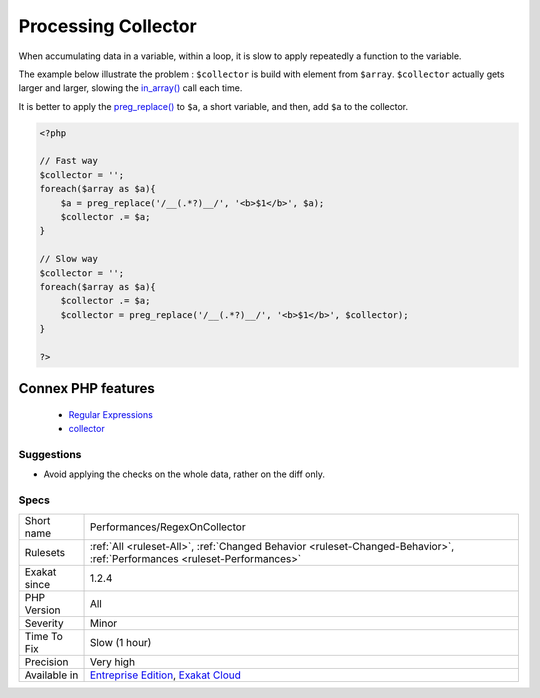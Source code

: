 .. _performances-regexoncollector:


.. _processing-collector:

Processing Collector
++++++++++++++++++++

.. meta::
	:description:
		Processing Collector: When accumulating data in a variable, within a loop, it is slow to apply repeatedly a function to the variable.
	:twitter:card: summary_large_image
	:twitter:site: @exakat
	:twitter:title: Processing Collector
	:twitter:description: Processing Collector: When accumulating data in a variable, within a loop, it is slow to apply repeatedly a function to the variable
	:twitter:creator: @exakat
	:twitter:image:src: https://www.exakat.io/wp-content/uploads/2020/06/logo-exakat.png
	:og:image: https://www.exakat.io/wp-content/uploads/2020/06/logo-exakat.png
	:og:title: Processing Collector
	:og:type: article
	:og:description: When accumulating data in a variable, within a loop, it is slow to apply repeatedly a function to the variable
	:og:url: https://exakat.readthedocs.io/en/latest/Reference/Rules/Processing Collector.html
	:og:locale: en

.. raw:: html


	<script type="application/ld+json">{"@context":"https:\/\/schema.org","@graph":[{"@type":"WebPage","@id":"https:\/\/php-tips.readthedocs.io\/en\/latest\/Reference\/Rules\/Performances\/RegexOnCollector.html","url":"https:\/\/php-tips.readthedocs.io\/en\/latest\/Reference\/Rules\/Performances\/RegexOnCollector.html","name":"Processing Collector","isPartOf":{"@id":"https:\/\/www.exakat.io\/"},"datePublished":"Wed, 05 Mar 2025 15:10:46 +0000","dateModified":"Wed, 05 Mar 2025 15:10:46 +0000","description":"When accumulating data in a variable, within a loop, it is slow to apply repeatedly a function to the variable","inLanguage":"en-US","potentialAction":[{"@type":"ReadAction","target":["https:\/\/exakat.readthedocs.io\/en\/latest\/Processing Collector.html"]}]},{"@type":"WebSite","@id":"https:\/\/www.exakat.io\/","url":"https:\/\/www.exakat.io\/","name":"Exakat","description":"Smart PHP static analysis","inLanguage":"en-US"}]}</script>

When accumulating data in a variable, within a loop, it is slow to apply repeatedly a function to the variable.

The example below illustrate the problem : ``$collector`` is build with element from ``$array``. ``$collector`` actually gets larger and larger, slowing the `in_array() <https://www.php.net/in_array>`_ call each time. 

It is better to apply the `preg_replace() <https://www.php.net/preg_replace>`_ to ``$a``, a short variable, and then, add ``$a`` to the collector.

.. code-block:: php
   
   <?php
   
   // Fast way
   $collector = '';
   foreach($array as $a){
       $a = preg_replace('/__(.*?)__/', '<b>$1</b>', $a);
       $collector .= $a;
   }
   
   // Slow way
   $collector = '';
   foreach($array as $a){
       $collector .= $a;
       $collector = preg_replace('/__(.*?)__/', '<b>$1</b>', $collector);
   }
   
   ?>
Connex PHP features
-------------------

  + `Regular Expressions <https://php-dictionary.readthedocs.io/en/latest/dictionary/regex.ini.html>`_
  + `collector <https://php-dictionary.readthedocs.io/en/latest/dictionary/collector.ini.html>`_


Suggestions
___________

* Avoid applying the checks on the whole data, rather on the diff only.




Specs
_____

+--------------+--------------------------------------------------------------------------------------------------------------------------+
| Short name   | Performances/RegexOnCollector                                                                                            |
+--------------+--------------------------------------------------------------------------------------------------------------------------+
| Rulesets     | :ref:`All <ruleset-All>`, :ref:`Changed Behavior <ruleset-Changed-Behavior>`, :ref:`Performances <ruleset-Performances>` |
+--------------+--------------------------------------------------------------------------------------------------------------------------+
| Exakat since | 1.2.4                                                                                                                    |
+--------------+--------------------------------------------------------------------------------------------------------------------------+
| PHP Version  | All                                                                                                                      |
+--------------+--------------------------------------------------------------------------------------------------------------------------+
| Severity     | Minor                                                                                                                    |
+--------------+--------------------------------------------------------------------------------------------------------------------------+
| Time To Fix  | Slow (1 hour)                                                                                                            |
+--------------+--------------------------------------------------------------------------------------------------------------------------+
| Precision    | Very high                                                                                                                |
+--------------+--------------------------------------------------------------------------------------------------------------------------+
| Available in | `Entreprise Edition <https://www.exakat.io/entreprise-edition>`_, `Exakat Cloud <https://www.exakat.io/exakat-cloud/>`_  |
+--------------+--------------------------------------------------------------------------------------------------------------------------+


